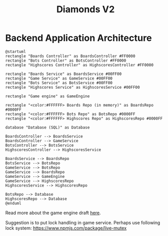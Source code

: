 # This documentation is written in the Org format: https://orgmode.org/
# Basics: *bold*, ~code~, [[link]]

# The table of contents is automatically updated by [[https://github.com/snosov1/toc-org][toc-org]] after each save, if you have it installed and enabled.

# You'll need to regenerate the diagrams after editing their source code, you can run all such tasks by performing an export (in Emacs: M-x, org-html-export-to-html)
# If you don't do this then the rendered diagrams will not be updated, and instead keep showing the old version.

#+Title: Diamonds V2



# Kept up-to-date by [[https://github.com/snosov1/toc-org][toc-org]].
# Ignored for local exports, since real (Emacs) Org provides its own table of contents.
* Table of Contents                                                   :TOC_3_gh:QUOTE:noexport:
#+BEGIN_QUOTE
- [[#backend-application-architecture][Backend Application Architecture]]
#+END_QUOTE

* Backend Application Architecture

   #+begin_src plantuml :file Architecture.png
     @startuml
     rectangle "Boards Controller" as BoardsController #FF0000
     rectangle "Bots Controller" as BotsController #FF0000
     rectangle "Highscores Controller" as HighscoresController #FF0000
     
     rectangle "Boards Service" as BoardsService #00FF00
     rectangle "Game Service" as GameService #00FF00
     rectangle "Bots Service" as BotsService #00FF00
     rectangle "Highscores Service" as HighscoresService #00FF00

     rectangle "Game engine" as GameEngine 

     rectangle "<color:#FFFFFF> Boards Repo (in memory)" as BoardsRepo #0000FF
     rectangle "<color:#FFFFFF> Bots Repo" as BotsRepo #0000FF
     rectangle "<color:#FFFFFF> Highscores Repo" as HighscoresRepo #0000FF

     database "Database (SQL)" as Database

     BoardsController --> BoardsService
     BoardsController --> GameService
     BotsController --> BotsService
     HighscoresController --> HighscoresService
    
     BoardsService --> BoardsRepo
     BotsService --> BotsRepo
     GameService --> BotsRepo
     GameService --> BoardsRepo
     GameService --> GameEngine
     GameService --> HighscoresRepo
     HighscoresService --> HighscoresRepo
     
     BotsRepo --> Database
     HighscoresRepo --> Database
     @enduml
   #+end_src

   #+RESULTS:
   [[file:Architecture.png]]

[[./Architecture.png]]

Read more about the game engine draft [[./diamonds-ts-server][here]].

Suggestion is to put lock handling in game service. Perhaps use following lock system:
https://www.npmjs.com/package/live-mutex
